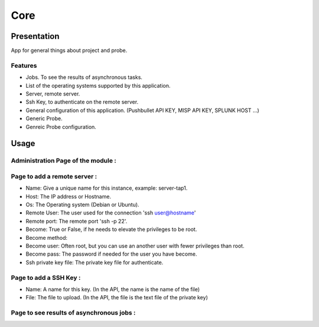 ****
Core
****

Presentation
============

App for general things about project and probe.

Features
--------

* Jobs. To see the results of asynchronous tasks.
* List of the operating systems supported by this application.
* Server, remote server.
* Ssh Key, to authenticate on the remote server.
* General configuration of this application. (Pushbullet API KEY, MISP API KEY, SPLUNK HOST ...)
* Generic Probe.
* Genreic Probe configuration.

Usage
=====

Administration Page of the module :
-----------------------------------

.. image:: https://raw.githubusercontent.com/treussart/ProbeManager/develop/probemanager/core/data/admin-index.png
  :align: center
  :width: 80%

Page to add a remote server :
-----------------------------

.. image:: https://raw.githubusercontent.com/treussart/ProbeManager/develop/probemanager/core/data/admin-server-add.png
  :align: center
  :width: 70%

* Name: Give a unique name for this instance, example: server-tap1.
* Host: The IP address or Hostname.
* Os: The Operating system (Debian or Ubuntu).
* Remote User: The user used for the connection 'ssh user@hostname'
* Remote port: The remote port 'ssh -p 22'.
* Become: True or False, if he needs to elevate the privileges to be root.
* Become method:
* Become user: Often root, but you can use an another user with fewer privileges than root.
* Become pass: The password if needed for the user you have become.
* Ssh private key file: The private key file for authenticate.


Page to add a SSH Key :
-----------------------

.. image:: https://raw.githubusercontent.com/treussart/ProbeManager/develop/probemanager/core/data/admin-sshkey-add.png
  :align: center
  :width: 60%

* Name: A name for this key. (In the API, the name is the name of the file)
* File: The file to upload. (In the API, the file is the text file of the private key)

Page to see results of asynchronous jobs :
------------------------------------------

.. image:: https://raw.githubusercontent.com/treussart/ProbeManager/develop/probemanager/core/data/admin-jobs-full.png
  :align: center
  :width: 90%
